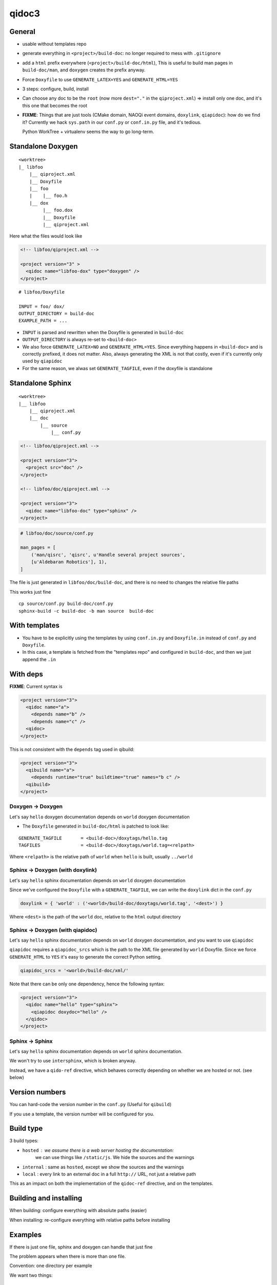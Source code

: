 qidoc3
======


General
-------


* usable without templates repo

* generate everything in ``<project>/build-doc``:
  no longer required to mess with ``.gitignore``

* add a ``html`` prefix everywhere (``<project>/build-doc/html``),
  This is useful to build man pages in ``build-doc/man``, and
  ``doxygen`` creates the prefix anyway.

* Force ``Doxyfile`` to use ``GENERATE_LATEX=YES`` and ``GENERATE_HTML=YES``

* 3 steps: configure, build, install

* Can choose any doc to be the ``root`` (now more ``dest="."`` in the ``qiproject.xml``)
  => install only one doc, and it's this one that becomes the root

* **FIXME**: Things that are just tools (CMake domain, NAOQi event domains,
  ``doxylink``, ``qiapidoc``): how do we find it?
  Currently we hack ``sys.path`` in our ``conf.py`` or ``conf.in.py`` file,
  and it's tedious.

  Python WorkTree + virtualenv seems the way to go long-term.


Standalone Doxygen
------------------

::

    <worktree>
    |_ libfoo
        |__ qiproject.xml
        |__ Doxyfile
        |__ foo
        |    |__ foo.h
        |__ dox
             |__ foo.dox
             |__ Doxyfile
             |__ qiproject.xml



Here what the files would look like

.. code-block:: xml

  <!-- libfoo/qiproject.xml -->

  <project version="3" >
    <qidoc name="libfoo-dox" type="doxygen" />
  </project>


::

  # libfoo/Doxyfile

  INPUT = foo/ dox/
  OUTPUT_DIRECTORY = build-doc
  EXAMPLE_PATH = ...


* ``INPUT`` is parsed and rewritten when the Doxyfile is generated in
  ``build-doc``
* ``OUTPUT_DIRECTORY`` is always re-set to ``<build-doc>``


* We also force ``GENERATE_LATEX=NO`` and ``GENERATE_HTML=YES``.
  Since everything happens in ``<build-doc>`` and is correctly prefixed,
  it does not matter. Also, always generating the XML is not that costly,
  even if it's currently only used by ``qiapidoc``

* For the same reason, we alwas set ``GENERATE_TAGFILE``, even if the
  doxyfile is standalone

Standalone Sphinx
-----------------

::

  <worktree>
  |__ libfoo
      |__ qiproject.xml
      |__ doc
          |__ source
              |__ conf.py




.. code-block:: xml

  <!-- libfoo/qiproject.xml -->

  <project version="3">
    <project src="doc" />
  </project>

  <!-- libfoo/doc/qiproject.xml -->

  <project version="3">
    <qidoc name="libfoo-doc" type="sphinx" />
  </project>


.. code-block:: python

    # libfoo/doc/source/conf.py

    man_pages = [
        ('man/qisrc', 'qisrc', u'Handle several project sources',
        [u'Aldebaran Robotics'], 1),
    ]

The file is just generated in ``libfoo/doc/build-doc``,
and there is no need to changes the relative file paths

This works just fine

::

    cp source/conf.py build-doc/conf.py
    sphinx-build -c build-doc -b man source  build-doc



With templates
--------------

* You have to be explicitly using the templates by using
  ``conf.in.py`` and ``Doxyfile.in`` instead of ``conf.py`` and
  ``Doxyfile``.

* In this case, a template is fetched from the "templates repo"
  and configured in ``build-doc``,
  and then we just append the ``.in``


With deps
----------

**FIXME**: Current syntax is

.. code-block:: xml

    <project version="3">
      <qidoc name="a">
        <depends name="b" />
        <depends name="c" />
      <qidoc>
    </project>

This is not consistent with the ``depends`` tag used in qibuild:

.. code-block:: xml

    <project version="3">
      <qibuild name="a">
        <depends runtime="true" buildtime="true" names="b c" />
      <qibuild>
    </project>


Doxygen -> Doxygen
+++++++++++++++++++

Let's say ``hello`` doxygen documentation depends on ``world`` doxygen
documentation

* The ``Doxyfile`` generated in ``build-doc/html`` is patched to look like:


::

  GENERATE_TAGFILE       = <build-doc>/doxytags/hello.tag
  TAGFILES               = <build-doc>/doxytags/world.tag=<relpath>

Where ``<relpath>`` is the relative path of ``world`` when ``hello`` is built,
usually ``../world``


Sphinx -> Doxygen (with doxylink)
+++++++++++++++++++++++++++++++++

Let's say ``hello`` sphinx documentation depends on ``world`` doxygen
documentation

Since we've configured the ``Doxyfile`` with a ``GENERATE_TAGFILE``, we can
write the ``doxylink`` dict in the ``conf.py``

.. code-block:: python

    doxylink = { 'world' : ('<world>/build-doc/doxytags/world.tag', '<dest>') }


Where ``<dest>`` is the path of the ``world`` doc, relative to the ``html``
output directory


Sphinx -> Doxygen (with qiapidoc)
++++++++++++++++++++++++++++++++++

Let's say ``hello`` sphinx documentation depends on ``world`` doxygen
documentation, and you want to use ``qiapidoc``

``qiapidoc`` requires a ``qiapidoc_srcs`` which is the path to the XML
file generated by ``world`` Doxyfile. Since we force ``GENERATE_HTML`` to ``YES``
it's easy to generate the correct Python setting.

.. code-block:: python

    qiapidoc_srcs = '<world>/build-doc/xml/'


Note that there can be only one dependency, hence the following syntax:

.. code-block:: xml

    <project version="3">
      <qidoc name="hello" type="sphinx">
        <qiapidoc doxydoc="hello" />
      </qidoc>
    </project>


Sphinx -> Sphinx
++++++++++++++++

Let's say ``hello`` sphinx documentation depends on ``world`` sphinx documentation.

We won't try to use ``intersphinx``, which is broken anyway.

Instead, we have a ``qido-ref`` directive, which behaves
correctly depending on whether we are hosted or not. (see below)


Version numbers
---------------

You can hard-code the version number in the ``conf.py``
(Useful for ``qibuild``)

If you use a template, the version number will be configured for you.


Build type
-----------

3 build types:

* ``hosted`` : we assume there is a web server hosting the documentation:
   we can use things like ``/static/js``.
   We hide the sources and the warnings

* ``internal`` : same as ``hosted``, except we show the sources and the warnings

* ``local`` : every link to an external doc in a full ``http://`` URL, not just
  a relative path

This as an impact on both the implementation of the ``qidoc-ref`` directive,
and on the templates.

Building and installing
-----------------------

When building: configure everything with absolute paths (easier)

When installing: re-configure everything with relative paths before installing


Examples
---------

If there is just one file, sphinx and doxygen can handle
that just fine

The problem appears when there is more than one file.

Convention: one directory per example

We want two things:

 * Generate a zip with the sources of the examples

 * Copy the source of the examples in an 'examples' directory
   when we build the doc

Syntax:


::

    foo-doc
    |__ source
    |   |__ index.rst
    |__ samples
        |__ a
        |   |__ CMakeLists.txt
        |   |__ a.cpp
        |__ b
           |__ CMakeLists.txt
           |__ b.cpp


.. code-block:: xml

    <!-- top qiproject.xml -->

    <project version="3" />

      <qidoc name="foo" type="sphinx" />
        <examples>
          <example src="samples/a" />
          <example src="samples/b" />
        </examples>
      </qidoc>

    </project>


Pre-build command
------------------

.. code-block:: xml

    <project version="3" />

      <qidoc name="foo" type="sphinx" />
        <prebuild cmd="tool/gen_some_rst.py" />
      </qidoc>

    </project>
